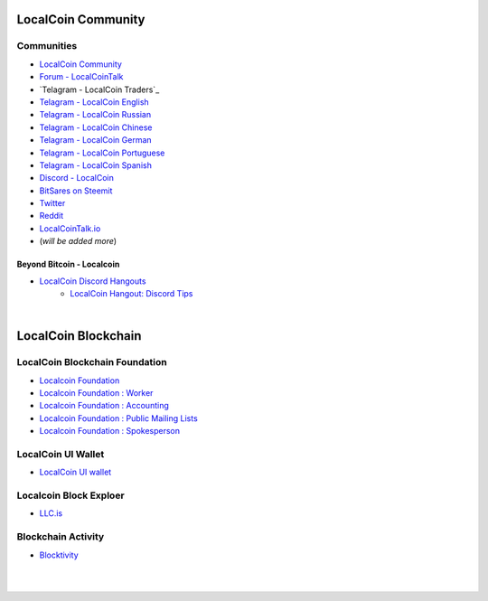 
.. _localcoin-communities:

********************
LocalCoin Community
********************


Communities
======================

* `LocalCoin Community <https://t.me/localcoin_community>`_
* `Forum - LocalCoinTalk`_
* `Telagram - LocalCoin Traders`_
* `Telagram - LocalCoin English`_
* `Telagram - LocalCoin Russian`_
* `Telagram - LocalCoin Chinese`_
* `Telagram - LocalCoin German`_
* `Telagram - LocalCoin Portuguese`_
* `Telagram - LocalCoin Spanish`_
* `Discord - LocalCoin`_
* `BitSares on Steemit`_
* `Twitter`_
* `Reddit`_
* `LocalCoinTalk.io`_
* (*will be added more*)

.. _Forum - LocalCoinTalk: https://localcointalk.org/
.. _Telagram - LocalCoin English: https://t.me/LocalCoinIS
.. _Telagram - LocalCoin Russian: https://t.me/LocalCoinRU
.. _Telagram - LocalCoin Chinese: https://t.me/LocalCoinCN
.. _Telagram - LocalCoin German: https://t.me/LocalCoinDE
.. _Telagram - LocalCoin Portuguese: https://t.me/LocalCoinPT
.. _Telagram - LocalCoin Spanish: https://t.me/LocalCoinES
.. _Discord - LocalCoin: https://discord.gg/vzxSzYN
.. _BitSares on Steemit: https://steemit.com/trending/localcoin
.. _Twitter: https://twitter.com/localcoin
.. _Reddit: https://www.reddit.com/r/LocalCoin/
.. _LocalCoinTalk.io: https://localcointalk.io/forums


Beyond Bitcoin - Localcoin
----------------------------


- `LocalCoin Discord Hangouts <https://discord.gg/vzxSzYN>`_
   - `LocalCoin Hangout: Discord Tips <https://steemit.com/localcoin/@ash/localcoin-hangout-discord-tips>`_


|


************************
LocalCoin Blockchain
************************

LocalCoin Blockchain Foundation
=======================================

- `Localcoin Foundation <http://www.localcoin.is/>`_
- `Localcoin Foundation : Worker <http://www.localcoin.is/worker>`_
- `Localcoin Foundation : Accounting <http://www.localcoin.is/accounting>`_
- `Localcoin Foundation : Public Mailing Lists <http://lists.localcoin.is/listinfo>`_
- `Localcoin Foundation : Spokesperson <http://www.localcoin.is/spokesperson>`_

LocalCoin UI Wallet
====================
- `LocalCoin UI wallet <https://wallet.localcoin.is>`_


Localcoin Block Exploer
=============================

- `LLC.is <http://LLC.is/>`_

Blockchain Activity
========================

- `Blocktivity <http://blocktivity.info/>`_


|

|
